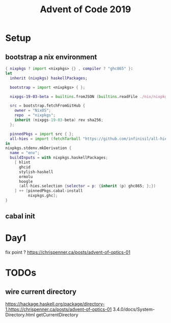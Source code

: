 #+TITLE: Advent of Code 2019

* Setup

** bootstrap a nix environment
#+BEGIN_SRC nix
{ nixpkgs ? import <nixpkgs> {} , compiler ? "ghc865" }:
let
  inherit (nixpkgs) haskellPackages;

  bootstrap = import <nixpkgs> { };

  nixpgs-19-03-beta = builtins.fromJSON (builtins.readFile ./nix/nixpkgs-19-03-beta.json);

  src = bootstrap.fetchFromGitHub {
    owner = "NixOS";
    repo  = "nixpkgs";
    inherit (nixpgs-19-03-beta) rev sha256;
  };

  pinnedPkgs = import src { };
  all-hies = import (fetchTarball "https://github.com/infinisil/all-hies/tarball/master") {};
in
nixpkgs.stdenv.mkDerivation {
  name = "env";
  buildInputs = with nixpkgs.haskellPackages;
    [ hlint
      ghcid
      stylish-haskell
      ormolu
      hoogle
      (all-hies.selection {selector = p: {inherit (p) ghc865; };})
    ] ++ [pinnedPkgs.cabal-install
          nixpkgs.ghc];
}
#+END_SRC
** cabal init

* Day1
fix point ?
https://chrispenner.ca/posts/advent-of-optics-01


* TODOs
** wire current directory
https://hackage.haskell.org/package/directory-1.https://chrispenner.ca/posts/advent-of-optics-01
3.4.0/docs/System-Directory.html
getCurrentDirectory
